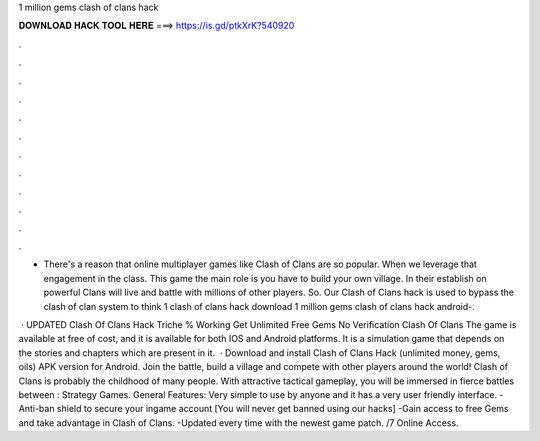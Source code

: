 1 million gems clash of clans hack



𝐃𝐎𝐖𝐍𝐋𝐎𝐀𝐃 𝐇𝐀𝐂𝐊 𝐓𝐎𝐎𝐋 𝐇𝐄𝐑𝐄 ===> https://is.gd/ptkXrK?540920



.



.



.



.



.



.



.



.



.



.



.



.

- There's a reason that online multiplayer games like Clash of Clans are so popular. When we leverage that engagement in the class. This game the main role is you have to build your own village. In their establish on powerful Clans will live and battle with millions of other players. So. Our Clash of Clans hack is used to bypass the clash of clan system to think 1 clash of clans hack download 1 million gems clash of clans hack android-.

 · UPDATED Clash Of Clans Hack Triche % Working Get Unlimited Free Gems No Verification Clash Of Clans The game is available at free of cost, and it is available for both IOS and Android platforms. It is a simulation game that depends on the stories and chapters which are present in it.  · Download and install Clash of Clans Hack (unlimited money, gems, oils) APK version for Android. Join the battle, build a village and compete with other players around the world! Clash of Clans is probably the childhood of many people. With attractive tactical gameplay, you will be immersed in fierce battles between : Strategy Games. General Features: Very simple to use by anyone and it has a very user friendly interface. -Anti-ban shield to secure your ingame account [You will never get banned using our hacks] -Gain access to free Gems and take advantage in Clash of Clans. -Updated every time with the newest game patch. /7 Online Access.
